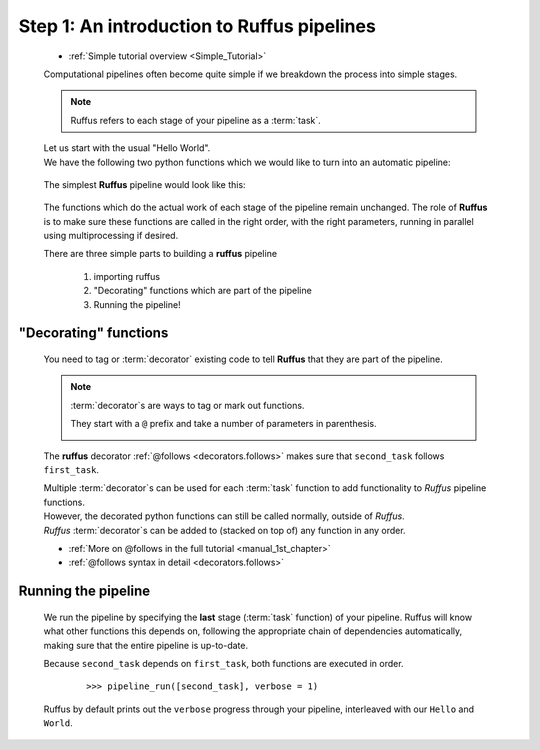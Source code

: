 .. _Simple_Tutorial_1st_step:
    

###################################################################
Step 1: An introduction to Ruffus pipelines
###################################################################

    * :ref:`Simple tutorial overview <Simple_Tutorial>` 


    Computational pipelines often become quite simple
    if we breakdown the process into simple stages.
    
    .. note::
        
        Ruffus refers to each stage of your pipeline as a :term:`task`.

    | Let us start with the usual "Hello World". 
    | We have the following two python functions which
      we would like to turn into an automatic pipeline:
      
    
        .. image:: ../../images/simple_tutorial_hello_world.png

    .. ::
    
        ::
        
            def first_task():
                print "Hello "
        
            def second_task():
                print "world"

    
    The simplest **Ruffus** pipeline would look like this:
    
        .. image:: ../../images/simple_tutorial_intro_follows.png
    
    .. ::
    
        ::
        
            from ruffus import *
            
            def first_task():
                print "Hello "
        
            @follows(first_task)
            def second_task():
                print "world"
    
            pipeline_run([second_task])

    
    The functions which do the actual work of each stage of the pipeline remain unchanged.
    The role of **Ruffus** is to make sure these functions are called in the right order, 
    with the right parameters, running in parallel using multiprocessing if desired.
        
    There are three simple parts to building a **ruffus** pipeline

        #. importing ruffus
        #. "Decorating" functions which are part of the pipeline
        #. Running the pipeline!
    
.. index:: 
    pair: decorators; Tutorial
    

****************************
"Decorating" functions
****************************

    You need to tag or :term:`decorator` existing code to tell **Ruffus** that they are part
    of the pipeline.
    
    .. note::
        
        :term:`decorator`\ s are ways to tag or mark out functions. 

        They start with a ``@`` prefix and take a number of parameters in parenthesis.

        .. image:: ../../images/simple_tutorial_decorator_syntax.png
                
    The **ruffus** decorator :ref:`@follows <decorators.follows>` makes sure that
    ``second_task`` follows ``first_task``.
    

    | Multiple :term:`decorator`\ s can be used for each :term:`task` function to add functionality
      to *Ruffus* pipeline functions. 
    | However, the decorated python functions can still be
      called normally, outside of *Ruffus*.
    | *Ruffus* :term:`decorator`\ s can be added to (stacked on top of) any function in any order.

    * :ref:`More on @follows in the full tutorial <manual_1st_chapter>`
    * :ref:`@follows syntax in detail <decorators.follows>`


.. index:: 
    pair: pipeline_run; Tutorial

****************************
Running the pipeline
****************************

    We run the pipeline by specifying the **last** stage (:term:`task` function) of your pipeline.
    Ruffus will know what other functions this depends on, following the appropriate chain of
    dependencies automatically, making sure that the entire pipeline is up-to-date.

    Because ``second_task`` depends on ``first_task``, both functions are executed in order.

        ::
            
            >>> pipeline_run([second_task], verbose = 1)
        
    Ruffus by default prints out the ``verbose`` progress through your pipeline, 
    interleaved with our ``Hello`` and ``World``.
    
        .. image:: ../../images/simple_tutorial_hello_world_output.png

    .. ::
    
        ::
            
            >>> pipeline_run([second_task], verbose = 1)
            Start Task = first_task
            Hello
                Job completed
            Completed Task = first_task
            Start Task = second_task
            world
                Job completed
            Completed Task = second_task
    
    
    

